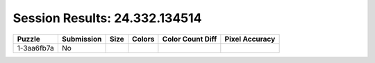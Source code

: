 Session Results: 24.332.134514
==============================

.. list-table::
   :header-rows: 1

   * - Puzzle
     - Submission
     - Size
     - Colors
     - Color Count Diff
     - Pixel Accuracy

   * - 1-3aa6fb7a
     - No
     - 
     - 
     - 
     - 
